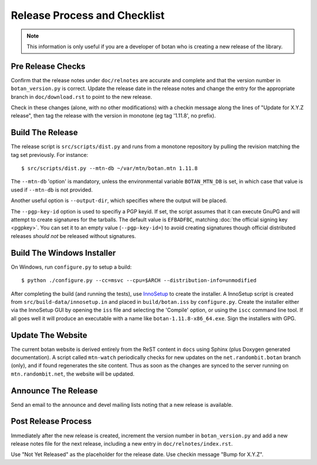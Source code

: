 Release Process and Checklist
========================================

.. note::

   This information is only useful if you are a developer of botan who
   is creating a new release of the library.

Pre Release Checks
^^^^^^^^^^^^^^^^^^^^^^^^^^^^^^^^^^^^^^^^

Confirm that the release notes under ``doc/relnotes`` are accurate and
complete and that the version number in ``botan_version.py`` is
correct. Update the release date in the release notes and change the
entry for the appropriate branch in ``doc/download.rst`` to point to
the new release.

Check in these changes (alone, with no other modifications) with a
checkin message along the lines of "Update for X.Y.Z release", then
tag the release with the version in monotone (eg tag '1.11.8', no
prefix).

Build The Release
^^^^^^^^^^^^^^^^^^^^^^^^^^^^^^^^^^^^^^^^

The release script is ``src/scripts/dist.py`` and runs from
a monotone repository by pulling the revision matching the tag set
previously. For instance::

 $ src/scripts/dist.py --mtn-db ~/var/mtn/botan.mtn 1.11.8

The ``--mtn-db`` 'option' is mandatory, unless the environmental
variable ``BOTAN_MTN_DB`` is set, in which case that value is used if
``--mtn-db`` is not provided.

Another useful option is ``--output-dir``, which specifies where
the output will be placed.

The ``--pgp-key-id`` option is used to specifiy a PGP keyid. If set,
the script assumes that it can execute GnuPG and will attempt to
create signatures for the tarballs. The default value is ``EFBADFBC``,
matching :doc:`the official signing key <pgpkey>`. You can set it to
an empty value (``--pgp-key-id=``) to avoid creating signatures though
official distributed releases *should not* be released without
signatures.

Build The Windows Installer
^^^^^^^^^^^^^^^^^^^^^^^^^^^^^^^^^^^^^^^^

On Windows, run ``configure.py`` to setup a build::

 $ python ./configure.py --cc=msvc --cpu=$ARCH --distribution-info=unmodified

After completing the build (and running the tests), use `InnoSetup
<http://www.jrsoftware.org/isinfo.php>`_ to create the installer.  A
InnoSetup script is created from ``src/build-data/innosetup.in`` and
placed in ``build/botan.iss`` by ``configure.py``. Create the
installer either via the InnoSetup GUI by opening the ``iss`` file and
selecting the 'Compile' option, or using the ``iscc`` command line
tool. If all goes well it will produce an executable with a name like
``botan-1.11.8-x86_64.exe``. Sign the installers with GPG.

Update The Website
^^^^^^^^^^^^^^^^^^^^^^^^^^^^^^^^^^^^^^^^

The current botan website is derived entirely from the ReST content in
``docs`` using Sphinx (plus Doxygen generated documentation). A script
called ``mtn-watch`` periodically checks for new updates on the
``net.randombit.botan`` branch (only), and if found regenerates the
site content. Thus as soon as the changes are synced to the server
running on ``mtn.randombit.net``, the website will be updated.

Announce The Release
^^^^^^^^^^^^^^^^^^^^^^^^^^^^^^^^^^^^^^^^

Send an email to the announce and devel mailing lists noting that a
new release is available.

Post Release Process
^^^^^^^^^^^^^^^^^^^^^^^^^^^^^^^^^^^^^^^^

Immediately after the new release is created, increment the version
number in ``botan_version.py`` and add a new release notes file for
the next release, including a new entry in ``doc/relnotes/index.rst``.

Use "Not Yet Released" as the placeholder for the release date. Use
checkin message "Bump for X.Y.Z".

